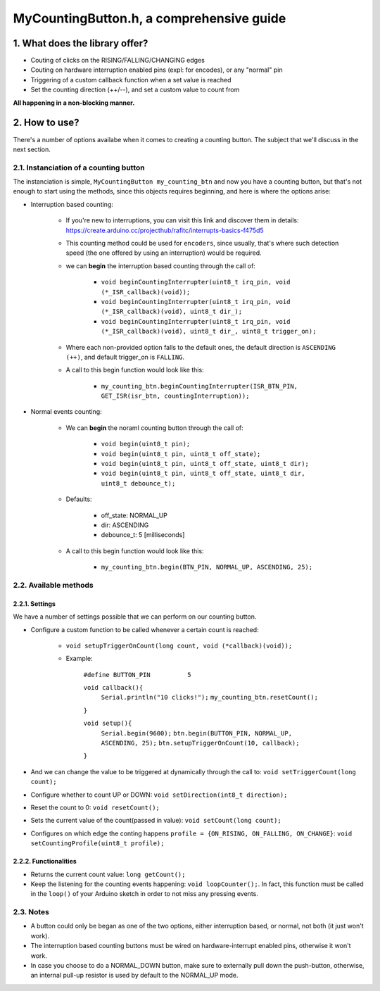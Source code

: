 =========================================
MyCountingButton.h, a comprehensive guide
=========================================

1. What does the library offer?
-------------------------------

- Couting of clicks on the RISING/FALLING/CHANGING edges
- Couting on hardware interruption enabled pins (expl: for encodes), or any "normal" pin
- Triggering of a custom callback function when a set value is reached
- Set the counting direction (++/\-\-), and set a custom value to count from 

**All happening in a non-blocking manner.**

2. How to use?
--------------

There's a number of options availabe when it comes to creating a counting button. The subject that we'll discuss in the next section.

2.1. Instanciation of a counting button
+++++++++++++++++++++++++++++++++++++++

The instanciation is simple, ``MyCountingButton my_counting_btn`` and now you have a counting button, but that's not enough to start using the methods, since this objects requires beginning, and here is where the options arise:

- Interruption based counting:
    
    - If you're new to interruptions, you can visit this link and discover them in details: https://create.arduino.cc/projecthub/rafitc/interrupts-basics-f475d5
    
    - This counting method could be used for ``encoders``, since usually, that's where such detection speed (the one offered by using an interruption) would be required.

    - we can **begin** the interruption based counting through the call of:
        
        + ``void beginCountingInterrupter(uint8_t irq_pin, void (*_ISR_callback)(void));``
        
        + ``void beginCountingInterrupter(uint8_t irq_pin, void (*_ISR_callback)(void), uint8_t dir_);``
        
        + ``void beginCountingInterrupter(uint8_t irq_pin, void (*_ISR_callback)(void), uint8_t dir_, uint8_t trigger_on);``

    - Where each non-provided option falls to the default ones, the default direction is ``ASCENDING (++)``, and default trigger_on is ``FALLING``.

    - A call to this begin function would look like this:
        
        + ``my_counting_btn.beginCountingInterrupter(ISR_BTN_PIN, GET_ISR(isr_btn, countingInterruption));``

- Normal events counting:
    
    - We can **begin** the noraml counting button through the call of:
        
        + ``void begin(uint8_t pin);``
        
        + ``void begin(uint8_t pin, uint8_t off_state);``
        
        + ``void begin(uint8_t pin, uint8_t off_state, uint8_t dir);``
        
        + ``void begin(uint8_t pin, uint8_t off_state, uint8_t dir, uint8_t debounce_t);``
    
    - Defaults:
        
        + off_state: NORMAL_UP
        
        + dir: ASCENDING
        
        + debounce_t: 5 [milliseconds]
    
    - A call to this begin function would look like this:
        
        + ``my_counting_btn.begin(BTN_PIN, NORMAL_UP, ASCENDING, 25);``

2.2. Available methods
++++++++++++++++++++++

2.2.1. Settings
===============

We have a number of settings possible that we can perform on our counting button. 

- Configure a custom function to be called whenever a certain count is reached:

    - ``void setupTriggerOnCount(long count, void (*callback)(void));``

    - Example:
    
        ``#define BUTTON_PIN          5``
        
        ``void callback(){``
            ``Serial.println("10 clicks!");``
            ``my_counting_btn.resetCount();``
        ``}``
        
        ``void setup(){``
            ``Serial.begin(9600);``
            ``btn.begin(BUTTON_PIN, NORMAL_UP, ASCENDING, 25);``
            ``btn.setupTriggerOnCount(10, callback);``
        ``}``

- And we can change the value to be triggered at dynamically through the call to: ``void setTriggerCount(long count);``
- Configure whether to count UP or DOWN: ``void setDirection(int8_t direction);`` 
- Reset the count to 0: ``void resetCount();``
- Sets the current value of the count(passed in value): ``void setCount(long count);``
- Configures on which edge the conting happens ``profile = {ON_RISING, ON_FALLING, ON_CHANGE}``: ``void setCountingProfile(uint8_t profile);``

2.2.2. Functionalities
======================

- Returns the current count value: ``long getCount();``
- Keep the listening for the counting events happening: ``void loopCounter();``. In fact, this function must be called in the ``loop()`` of your Arduino sketch in order to not miss any pressing events.

2.3. Notes
++++++++++

- A button could only be began as one of the two options, either interruption based, or normal, not both (it just won't work).
- The interruption based counting buttons must be wired on hardware-interrupt enabled pins, otherwise it won't work.
- In case you choose to do a NORMAL_DOWN button, make sure to externally pull down the push-button, otherwise, an internal pull-up resistor is used by default to the NORMAL_UP mode.